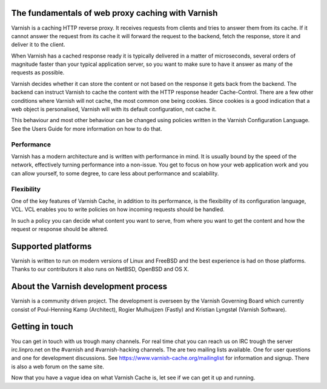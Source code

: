 .. _tutorial-intro:

The fundamentals of web proxy caching with Varnish
--------------------------------------------------

Varnish is a caching HTTP reverse proxy. It receives requests from
clients and tries to answer them from its cache. If it cannot answer
the request from its cache it will forward the request to the backend,
fetch the response, store it and deliver it to the client.

When Varnish has a cached response ready it is typically delivered in
a matter of microseconds, several orders of magnitude faster than your
typical application server, so you want to make sure to have it answer
as many of the requests as possible.

Varnish decides whether it can store the content or not based on the
response it gets back from the backend. The backend can instruct
Varnish to cache the content with the HTTP response header
Cache-Control. There are a few other conditions where Varnish will not
cache, the most common one being cookies. Since cookies is a good
indication that a web object is personalised, Varnish will with its
default configuration, not cache it.

This behaviour and most other behaviour can be changed using policies
written in the Varnish Configuration Language. See the Users Guide
for more information on how to do that.

Performance
~~~~~~~~~~~

Varnish has a modern architecture and is written with performance in
mind.  It is usually bound by the speed of the network, effectively
turning performance into a non-issue. You get to focus on how your web
application work and you can allow yourself, to some degree, to care
less about performance and scalability.

Flexibility
~~~~~~~~~~~

One of the key features of Varnish Cache, in addition to its
performance, is the flexibility of its configuration language,
VCL. VCL enables you to write policies on how incoming requests should
be handled. 

In such a policy you can decide what content you want to serve, from
where you want to get the content and how the request or response
should be altered. 

Supported platforms
--------------------

Varnish is written to run on modern versions of Linux and FreeBSD and
the best experience is had on those platforms. Thanks to our
contributors it also runs on NetBSD, OpenBSD and OS X.

About the Varnish development process
-------------------------------------

Varnish is a community driven project. The development is overseen by
the Varnish Governing Board which currently consist of Poul-Henning
Kamp (Architect), Rogier Mulhuijzen (Fastly) and Kristian Lyngstøl
(Varnish Software).

Getting in touch
----------------

You can get in touch with us trough many channels. For real time chat
you can reach us on IRC trough the server irc.linpro.net on the
#varnish and #varnish-hacking channels.
The are two mailing lists available. One for user questions and one
for development discussions. See https://www.varnish-cache.org/mailinglist for
information and signup.  There is also a web forum on the same site.

Now that you have a vague idea on what Varnish Cache is, let see if we
can get it up and running.
